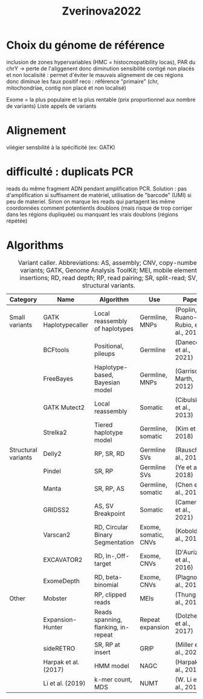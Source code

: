 :PROPERTIES:
:ID:       a4731205-4c0b-4a89-b416-accee9628746
:END:
#+title: Zverinova2022
* Choix du génome de référence
 inclusion de zones hypervariables (HMC = histocmopatibility locas), PAR du chrY -> perte de l'aliggenent donc diminution sensibilité
 contigé non placés et non localisité : permet d'éviter le mauvais alignement de ces régions donc diminue les faux positif
 reco : référence "primaire" (chr, mitochondriae, contig non placé et non localisé)

 Exome = la plus populaire et la plus rentable (prix proportionnel aux nombre de variants)
 Liste appels de variants
* Alignement
vilégier sensbilité à la spécificité (ex: GATK)
* difficulté : duplicats PCR
 reads du même fragment ADN pendant amplification PCR. Solution : pas d'amplification si suffisament de matériel, utilisation de "barcode" (UMI) si peu de materiel. Sinon on marque les reads qui partagent les même coordonnées comment potentientls doublons (mais risque de trop corriger dans les régions dupliquée) ou manquant les vrais doublons (régions répétée)
* Algorithms
#+caption: Variant caller. Abbreviations: AS, assembly; CNV, copy-number variants; GATK, Genome Analysis ToolKit; MEI, mobile element insertions; RD, read depth; RP, read pairing; SR, split-read; SV, structural variants.
| Category            | Name                 | Algorithm                           | Use                  | Paper                               |
|---------------------+----------------------+-------------------------------------+----------------------+-------------------------------------|
| Small variants      | GATK Haplotypecaller | Local reassembly of haplotypes      | Germline, MNPs       | (Poplin, Ruano-Rubio, et al., 2018) |
|                     | BCFtools             | Positional, pileups                 | Germline             | (Danecek et al., 2021)              |
|                     | FreeBayes            | Haplotype-based, Bayesian model     | Germline, MNPs       | (Garrison & Marth, 2012)            |
|                     | GATK Mutect2         | Local reassembly                    | Somatic              | (Cibulskis et al., 2013)            |
|                     | Strelka2             | Tiered haplotype model              | Germline, somatic    | (Kim et al., 2018)                  |
|---------------------+----------------------+-------------------------------------+----------------------+-------------------------------------|
| Structural variants | Delly2               | RP, SR, RD                          | Germline SVs         | (Rausch et al., 2012)               |
|                     | Pindel               | SR, RP                              | Germline SVs         | (Ye et al., 2018)                   |
|                     | Manta                | SR, RP, AS                          | Germline, somatic    | (Chen et al., 2016)                 |
|                     | GRIDSS2              | AS, SV Breakpoint                   | Somatic              | (Cameron et al., 2021)              |
|                     | Varscan2             | RD, Circular Binary Segmentation    | Exome, somatic, CNVs | (Koboldt et al., 2012)              |
|                     | EXCAVATOR2           | RD, In-,Off-target                  | Exome, CNVs          | (D'Aurizio et al., 2016)            |
|                     | ExomeDepth           | RD, beta-binomial                   | Exome, CNVs          | (Plagnol et al., 2012)              |
|---------------------+----------------------+-------------------------------------+----------------------+-------------------------------------|
| Other               | Mobster              | RP, clipped reads                   | MEIs                 | (Thung et al., 2014)                |
|                     | Expansion-Hunter     | Reads spanning, flanking, in-repeat | Repeat expansion     | (Dolzhenko et al., 2017)            |
|                     | sideRETRO            | SR, RP at insert                    | GRIP                 | (Miller et al., 2021)               |
|                     | Harpak et al. (2017) | HMM model                           | NAGC                 | (Harpak et al., 2017)               |
|                     | Li et al. (2019)     | k-mer count, MDS                    | NUMT                 | (W. Li et al., 2019)                |
